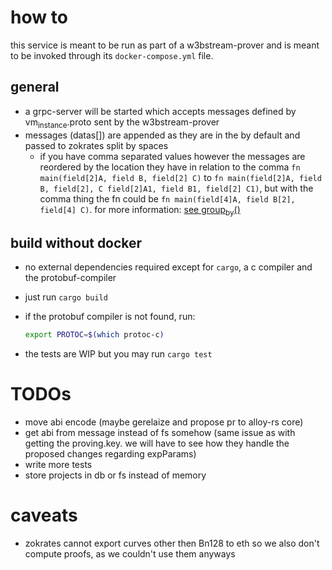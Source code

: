 * how to
this service is meant to be run as part of a w3bstream-prover and is meant to be invoked through its =docker-compose.yml= file.
** general
+ a grpc-server will be started which accepts messages defined by vm_instance.proto sent by the w3bstream-prover
+ messages (datas[]) are appended as they are in the by default and passed to zokrates split by spaces
  + if you have comma separated values however the messages are reordered by the location they have in relation to the comma
    ~fn main(field[2]A, field B, field[2] C)~ to ~fn main(field[2]A, field B, field[2], C field[2]A1, field B1, field[2] C1)~, but with the comma thing the fn could be ~fn main(field[4]A, field B[2], field[4] C)~. for more information: [[file:src/utils.rs::7][see group_by()]]
** build without docker
+ no external dependencies required except for =cargo=, a c compiler and the protobuf-compiler
+ just run =cargo build=
+ if the protobuf compiler is not found, run:
    #+begin_src bash
      export PROTOC=$(which protoc-c)
    #+end_src
+ the tests are WIP but you may run =cargo test=
* TODOs
+ move abi encode (maybe gerelaize and propose pr to alloy-rs core)
+ get abi from message instead of fs somehow (same issue as with getting the proving.key. we will have to see how they handle the proposed changes regarding expParams)
+ write more tests
+ store projects in db or fs instead of memory
* caveats
+ zokrates cannot export curves other then Bn128 to eth so we also don't compute proofs, as we couldn't use them anyways
